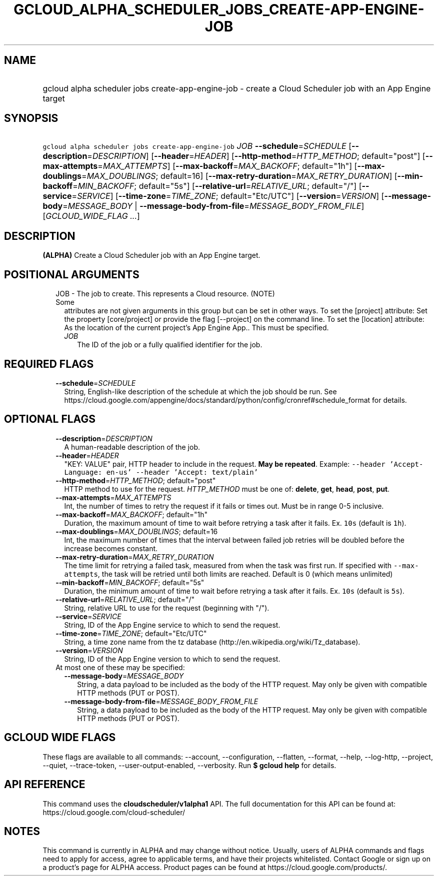 
.TH "GCLOUD_ALPHA_SCHEDULER_JOBS_CREATE\-APP\-ENGINE\-JOB" 1



.SH "NAME"
.HP
gcloud alpha scheduler jobs create\-app\-engine\-job \- create a Cloud Scheduler job with an App Engine target



.SH "SYNOPSIS"
.HP
\f5gcloud alpha scheduler jobs create\-app\-engine\-job\fR \fIJOB\fR \fB\-\-schedule\fR=\fISCHEDULE\fR [\fB\-\-description\fR=\fIDESCRIPTION\fR] [\fB\-\-header\fR=\fIHEADER\fR] [\fB\-\-http\-method\fR=\fIHTTP_METHOD\fR;\ default="post"] [\fB\-\-max\-attempts\fR=\fIMAX_ATTEMPTS\fR] [\fB\-\-max\-backoff\fR=\fIMAX_BACKOFF\fR;\ default="1h"] [\fB\-\-max\-doublings\fR=\fIMAX_DOUBLINGS\fR;\ default=16] [\fB\-\-max\-retry\-duration\fR=\fIMAX_RETRY_DURATION\fR] [\fB\-\-min\-backoff\fR=\fIMIN_BACKOFF\fR;\ default="5s"] [\fB\-\-relative\-url\fR=\fIRELATIVE_URL\fR;\ default="/"] [\fB\-\-service\fR=\fISERVICE\fR] [\fB\-\-time\-zone\fR=\fITIME_ZONE\fR;\ default="Etc/UTC"] [\fB\-\-version\fR=\fIVERSION\fR] [\fB\-\-message\-body\fR=\fIMESSAGE_BODY\fR\ |\ \fB\-\-message\-body\-from\-file\fR=\fIMESSAGE_BODY_FROM_FILE\fR] [\fIGCLOUD_WIDE_FLAG\ ...\fR]



.SH "DESCRIPTION"

\fB(ALPHA)\fR Create a Cloud Scheduler job with an App Engine target.



.SH "POSITIONAL ARGUMENTS"

.RS 2m
.TP 2m

JOB \- The job to create. This represents a Cloud resource. (NOTE) Some
attributes are not given arguments in this group but can be set in other ways.
To set the [project] attribute: Set the property [core/project] or provide the
flag [\-\-project] on the command line. To set the [location] attribute: As the
location of the current project's App Engine App.. This must be specified.

.RS 2m
.TP 2m
\fIJOB\fR
The ID of the job or a fully qualified identifier for the job.


.RE
.RE
.sp

.SH "REQUIRED FLAGS"

.RS 2m
.TP 2m
\fB\-\-schedule\fR=\fISCHEDULE\fR
String, English\-like description of the schedule at which the job should be
run. See
https://cloud.google.com/appengine/docs/standard/python/config/cronref#schedule_format
for details.


.RE
.sp

.SH "OPTIONAL FLAGS"

.RS 2m
.TP 2m
\fB\-\-description\fR=\fIDESCRIPTION\fR
A human\-readable description of the job.

.TP 2m
\fB\-\-header\fR=\fIHEADER\fR
"KEY: VALUE" pair, HTTP header to include in the request. \fBMay be repeated\fR.
Example: \f5\-\-header 'Accept\-Language: en\-us' \-\-header 'Accept:
text/plain'\fR

.TP 2m
\fB\-\-http\-method\fR=\fIHTTP_METHOD\fR; default="post"
HTTP method to use for the request. \fIHTTP_METHOD\fR must be one of:
\fBdelete\fR, \fBget\fR, \fBhead\fR, \fBpost\fR, \fBput\fR.

.TP 2m
\fB\-\-max\-attempts\fR=\fIMAX_ATTEMPTS\fR
Int, the number of times to retry the request if it fails or times out. Must be
in range 0\-5 inclusive.

.TP 2m
\fB\-\-max\-backoff\fR=\fIMAX_BACKOFF\fR; default="1h"
Duration, the maximum amount of time to wait before retrying a task after it
fails. Ex. \f510s\fR (default is \f51h\fR).

.TP 2m
\fB\-\-max\-doublings\fR=\fIMAX_DOUBLINGS\fR; default=16
Int, the maximum number of times that the interval between failed job retries
will be doubled before the increase becomes constant.

.TP 2m
\fB\-\-max\-retry\-duration\fR=\fIMAX_RETRY_DURATION\fR
The time limit for retrying a failed task, measured from when the task was first
run. If specified with \f5\-\-max\-attempts\fR, the task will be retried until
both limits are reached. Default is 0 (which means unlimited)

.TP 2m
\fB\-\-min\-backoff\fR=\fIMIN_BACKOFF\fR; default="5s"
Duration, the minimum amount of time to wait before retrying a task after it
fails. Ex. \f510s\fR (default is \f55s\fR).

.TP 2m
\fB\-\-relative\-url\fR=\fIRELATIVE_URL\fR; default="/"
String, relative URL to use for the request (beginning with "/").

.TP 2m
\fB\-\-service\fR=\fISERVICE\fR
String, ID of the App Engine service to which to send the request.

.TP 2m
\fB\-\-time\-zone\fR=\fITIME_ZONE\fR; default="Etc/UTC"
String, a time zone name from the tz database
(http://en.wikipedia.org/wiki/Tz_database).

.TP 2m
\fB\-\-version\fR=\fIVERSION\fR
String, ID of the App Engine version to which to send the request.

.TP 2m

At most one of these may be specified:

.RS 2m
.TP 2m
\fB\-\-message\-body\fR=\fIMESSAGE_BODY\fR
String, a data payload to be included as the body of the HTTP request. May only
be given with compatible HTTP methods (PUT or POST).

.TP 2m
\fB\-\-message\-body\-from\-file\fR=\fIMESSAGE_BODY_FROM_FILE\fR
String, a data payload to be included as the body of the HTTP request. May only
be given with compatible HTTP methods (PUT or POST).


.RE
.RE
.sp

.SH "GCLOUD WIDE FLAGS"

These flags are available to all commands: \-\-account, \-\-configuration,
\-\-flatten, \-\-format, \-\-help, \-\-log\-http, \-\-project, \-\-quiet,
\-\-trace\-token, \-\-user\-output\-enabled, \-\-verbosity. Run \fB$ gcloud
help\fR for details.



.SH "API REFERENCE"

This command uses the \fBcloudscheduler/v1alpha1\fR API. The full documentation
for this API can be found at: https://cloud.google.com/cloud\-scheduler/



.SH "NOTES"

This command is currently in ALPHA and may change without notice. Usually, users
of ALPHA commands and flags need to apply for access, agree to applicable terms,
and have their projects whitelisted. Contact Google or sign up on a product's
page for ALPHA access. Product pages can be found at
https://cloud.google.com/products/.

